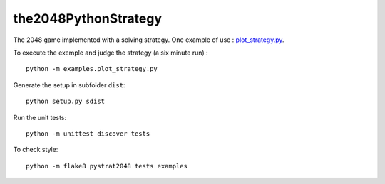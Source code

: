 the2048PythonStrategy
===========

The 2048 game implemented with a solving strategy.
One example of use : 
`plot_strategy.py
<https://github.com/APlamont/the2048PythonStrategy/blob/master/examples/plot_strategy.py>`_.

To execute the exemple and judge the strategy (a six minute run) :

::

    python -m examples.plot_strategy.py


Generate the setup in subfolder ``dist``:

::

    python setup.py sdist


Run the unit tests:

::

    python -m unittest discover tests

    
To check style:

::

    python -m flake8 pystrat2048 tests examples
